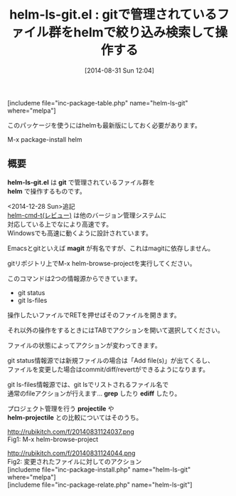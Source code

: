#+BLOG: rubikitch
#+POSTID: 257
#+BLOG: rubikitch
#+DATE: [2014-08-31 Sun 12:04]
#+PERMALINK: helm-ls-git
#+OPTIONS: toc:nil num:nil todo:nil pri:nil tags:nil ^:nil \n:t
#+ISPAGE: nil
#+DESCRIPTION:git lsの結果をhelmでアレコレする(magit非依存)
# (progn (erase-buffer)(find-file-hook--org2blog/wp-mode))
#+BLOG: rubikitch
#+CATEGORY: git
#+EL_PKG_NAME: helm-ls-git
#+TAGS: git, 外部プログラム使用, るびきちオススメ, helm
#+EL_TITLE0: gitで管理されているファイル群をhelmで絞り込み検索して操作する
#+begin: org2blog
#+TITLE: helm-ls-git.el : gitで管理されているファイル群をhelmで絞り込み検索して操作する
[includeme file="inc-package-table.php" name="helm-ls-git" where="melpa"]

#+end:
このパッケージを使うにはhelmも最新版にしておく必要があります。

M-x package-install helm

** 概要

*helm-ls-git.el* は *git* で管理されているファイル群を
 *helm* で操作するものです。

<2014-12-28 Sun>追記
[[http://emacs.rubikitch.com/helm-cmd-t/][helm-cmd-t(レビュー)]] は他のバージョン管理システムに
対応している上でなにより高速です。
Windowsでも高速に動くように設計されています。

Emacsとgitといえば *magit* が有名ですが、これはmagitに依存しません。

gitリポジトリ上でM-x helm-browse-projectを実行してください。

このコマンドは2つの情報源からできています。

- git status
- git ls-files

操作したいファイルでRETを押せばそのファイルを開きます。

それ以外の操作をするときにはTABでアクションを開いて選択してください。

ファイルの状態によってアクションが変わってきます。

git status情報源では新規ファイルの場合は「Add file(s)」が出てくるし、
ファイルを変更した場合はcommit/diff/revertができるようになります。

git ls-files情報源では、git lsでリストされるファイル名で
通常のfileアクションが行えます… *grep* したり *ediff* したり。

プロジェクト管理を行う *projectile* や
*helm-projectile* との比較についてはそのうち。
# (progn (forward-line 1)(shell-command "screenshot-time.rb org_template" t))
http://rubikitch.com/f/20140831124037.png
Fig1: M-x helm-browse-project

http://rubikitch.com/f/20140831124044.png
Fig2: 変更されたファイルに対してのアクション
[includeme file="inc-package-install.php" name="helm-ls-git" where="melpa"]
[includeme file="inc-package-relate.php" name="helm-ls-git"]
